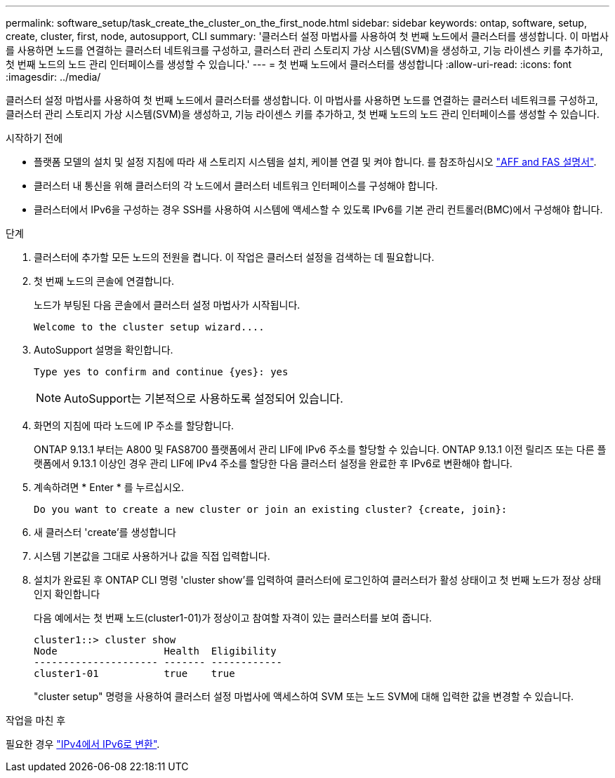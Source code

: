---
permalink: software_setup/task_create_the_cluster_on_the_first_node.html 
sidebar: sidebar 
keywords: ontap, software, setup, create, cluster, first, node, autosupport, CLI 
summary: '클러스터 설정 마법사를 사용하여 첫 번째 노드에서 클러스터를 생성합니다. 이 마법사를 사용하면 노드를 연결하는 클러스터 네트워크를 구성하고, 클러스터 관리 스토리지 가상 시스템(SVM)을 생성하고, 기능 라이센스 키를 추가하고, 첫 번째 노드의 노드 관리 인터페이스를 생성할 수 있습니다.' 
---
= 첫 번째 노드에서 클러스터를 생성합니다
:allow-uri-read: 
:icons: font
:imagesdir: ../media/


[role="lead"]
클러스터 설정 마법사를 사용하여 첫 번째 노드에서 클러스터를 생성합니다. 이 마법사를 사용하면 노드를 연결하는 클러스터 네트워크를 구성하고, 클러스터 관리 스토리지 가상 시스템(SVM)을 생성하고, 기능 라이센스 키를 추가하고, 첫 번째 노드의 노드 관리 인터페이스를 생성할 수 있습니다.

.시작하기 전에
* 플랫폼 모델의 설치 및 설정 지침에 따라 새 스토리지 시스템을 설치, 케이블 연결 및 켜야 합니다.
를 참조하십시오 https://docs.netapp.com/us-en/ontap-systems/index.html["AFF and FAS 설명서"^].
* 클러스터 내 통신을 위해 클러스터의 각 노드에서 클러스터 네트워크 인터페이스를 구성해야 합니다.
* 클러스터에서 IPv6을 구성하는 경우 SSH를 사용하여 시스템에 액세스할 수 있도록 IPv6를 기본 관리 컨트롤러(BMC)에서 구성해야 합니다.


.단계
. 클러스터에 추가할 모든 노드의 전원을 켭니다. 이 작업은 클러스터 설정을 검색하는 데 필요합니다.
. 첫 번째 노드의 콘솔에 연결합니다.
+
노드가 부팅된 다음 콘솔에서 클러스터 설정 마법사가 시작됩니다.

+
[listing]
----
Welcome to the cluster setup wizard....
----
. AutoSupport 설명을 확인합니다.
+
[listing]
----
Type yes to confirm and continue {yes}: yes
----
+

NOTE: AutoSupport는 기본적으로 사용하도록 설정되어 있습니다.

. 화면의 지침에 따라 노드에 IP 주소를 할당합니다.
+
ONTAP 9.13.1 부터는 A800 및 FAS8700 플랫폼에서 관리 LIF에 IPv6 주소를 할당할 수 있습니다. ONTAP 9.13.1 이전 릴리즈 또는 다른 플랫폼에서 9.13.1 이상인 경우 관리 LIF에 IPv4 주소를 할당한 다음 클러스터 설정을 완료한 후 IPv6로 변환해야 합니다.

. 계속하려면 * Enter * 를 누르십시오.
+
[listing]
----
Do you want to create a new cluster or join an existing cluster? {create, join}:
----
. 새 클러스터 'create'를 생성합니다
. 시스템 기본값을 그대로 사용하거나 값을 직접 입력합니다.
. 설치가 완료된 후 ONTAP CLI 명령 'cluster show'를 입력하여 클러스터에 로그인하여 클러스터가 활성 상태이고 첫 번째 노드가 정상 상태인지 확인합니다
+
다음 예에서는 첫 번째 노드(cluster1-01)가 정상이고 참여할 자격이 있는 클러스터를 보여 줍니다.

+
[listing]
----
cluster1::> cluster show
Node                  Health  Eligibility
--------------------- ------- ------------
cluster1-01           true    true
----
+
"cluster setup" 명령을 사용하여 클러스터 설정 마법사에 액세스하여 SVM 또는 노드 SVM에 대해 입력한 값을 변경할 수 있습니다.



.작업을 마친 후
필요한 경우 link:convert-ipv4-to-ipv6-task.html["IPv4에서 IPv6로 변환"].
